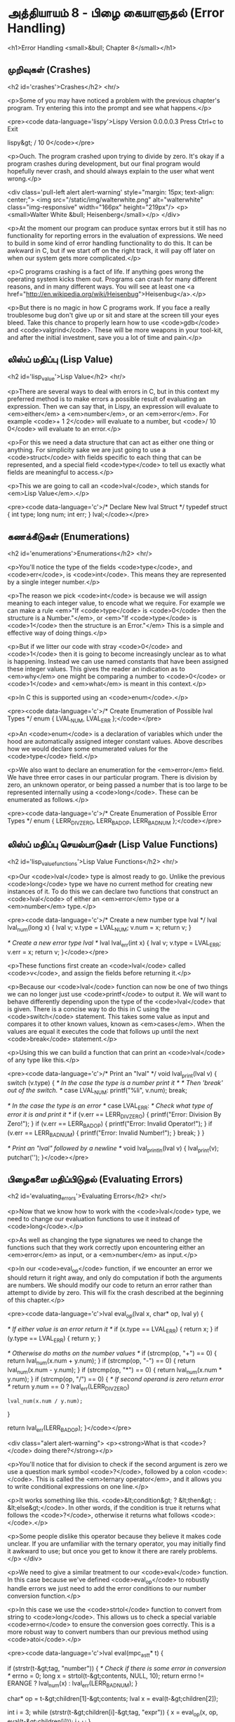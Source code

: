 * அத்தியாயம் 8 - பிழை கையாளுதல் (Error Handling)

<h1>Error Handling <small>&bull; Chapter 8</small></h1>


** முறிவுகள் (Crashes)
<h2 id='crashes'>Crashes</h2> <hr/>

<p>Some of you may have noticed a problem with the previous chapter's program. Try entering this into the prompt and see what happens.</p>

<pre><code data-language='lispy'>Lispy Version 0.0.0.0.3
Press Ctrl+c to Exit

lispy&gt; / 10 0</code></pre>

<p>Ouch. The program crashed upon trying to divide by zero. It's okay if a program crashes during development, but our final program would hopefully never crash, and should always explain to the user what went wrong.</p>

<div class='pull-left alert alert-warning' style="margin: 15px; text-align: center;">
  <img src="/static/img/walterwhite.png" alt="walterwhite" class="img-responsive" width="166px" height="219px"/>
  <p><small>Walter White &bull; Heisenberg</small></p>
</div>

<p>At the moment our program can produce syntax errors but it still has no functionality for reporting errors in the evaluation of expressions. We need to build in some kind of error handling functionality to do this. It can be awkward in C, but if we start off on the right track, it will pay off later on when our system gets more complicated.</p>

<p>C programs crashing is a fact of life. If anything goes wrong the operating system kicks them out. Programs can crash for many different reasons, and in many different ways. You will see at least one <a href="http://en.wikipedia.org/wiki/Heisenbug">Heisenbug</a>.</p>

<p>But there is no magic in how C programs work. If you face a really troublesome bug don't give up or sit and stare at the screen till your eyes bleed. Take this chance to properly learn how to use <code>gdb</code> and <code>valgrind</code>. These will be more weapons in your tool-kit, and after the initial investment, save you a lot of time and pain.</p>

** லிஸ்ப் மதிப்பு (Lisp Value)
<h2 id='lisp_value'>Lisp Value</h2> <hr/>

<p>There are several ways to deal with errors in C, but in this context my preferred method is to make errors a possible result of evaluating an expression. Then we can say that, in Lispy, an expression will evaluate to <em>either</em> a <em>number</em>, or an <em>error</em>. For example <code>+ 1 2</code> will evaluate to a number, but <code>/ 10 0</code> will evaluate to an error.</p>

<p>For this we need a data structure that can act as either one thing or anything. For simplicity sake we are just going to use a <code>struct</code> with fields specific to each thing that can be represented, and a special field <code>type</code> to tell us exactly what fields are meaningful to access.</p>

<p>This we are going to call an <code>lval</code>, which stands for <em>Lisp Value</em>.</p>

<pre><code data-language='c'>/* Declare New lval Struct */
typedef struct {
  int type;
  long num;
  int err;
} lval;</code></pre>


** கணக்கீடுகள் (Enumerations)
<h2 id='enumerations'>Enumerations</h2> <hr/>

<p>You'll notice the type of the fields <code>type</code>, and <code>err</code>, is <code>int</code>. This means they are represented by a single integer number.</p>

<p>The reason we pick <code>int</code> is because we will assign meaning to each integer value, to encode what we require. For example we can make a rule <em>"If <code>type</code> is <code>0</code> then the structure is a Number."</em>, or <em>"If <code>type</code> is <code>1</code> then the structure is an Error."</em> This is a simple and effective way of doing things.</p>

<p>But if we litter our code with stray <code>0</code> and <code>1</code> then it is going to become increasingly unclear as to what is happening. Instead we can use named constants that have been assigned these integer values. This gives the reader an indication as to <em>why</em> one might be comparing a number to <code>0</code> or <code>1</code> and <em>what</em> is meant in this context.</p>

<p>In C this is supported using an <code>enum</code>.</p>

<pre><code data-language='c'>/* Create Enumeration of Possible lval Types */
enum { LVAL_NUM, LVAL_ERR };</code></pre>

<p>An <code>enum</code> is a declaration of variables which under the hood are automatically assigned integer constant values. Above describes how we would declare some enumerated values for the <code>type</code> field.</p>

<p>We also want to declare an enumeration for the <em>error</em> field. We have three error cases in our particular program. There is division by zero, an unknown operator, or being passed a number that is too large to be represented internally using a <code>long</code>. These can be enumerated as follows.</p>

<pre><code data-language='c'>/* Create Enumeration of Possible Error Types */
enum { LERR_DIV_ZERO, LERR_BAD_OP, LERR_BAD_NUM };</code></pre>


** லிஸ்ப் மதிப்பு செயல்பாடுகள் (Lisp Value Functions)
<h2 id='lisp_value_functions'>Lisp Value Functions</h2> <hr/>

<p>Our <code>lval</code> type is almost ready to go. Unlike the previous <code>long</code> type we have no current method for creating new instances of it. To do this we can declare two functions that construct an <code>lval</code> of either an <em>error</em> type or a <em>number</em> type.</p>

<pre><code data-language='c'>/* Create a new number type lval */
lval lval_num(long x) {
  lval v;
  v.type = LVAL_NUM;
  v.num = x;
  return v;
}

/* Create a new error type lval */
lval lval_err(int x) {
  lval v;
  v.type = LVAL_ERR;
  v.err = x;
  return v;
}</code></pre>

<p>These functions first create an <code>lval</code> called <code>v</code>, and assign the fields before returning it.</p>

<p>Because our <code>lval</code> function can now be one of two things we can no longer just use <code>printf</code> to output it. We will want to behave differently depending upon the type of the <code>lval</code> that is given. There is a concise way to do this in C using the <code>switch</code> statement. This takes some value as input and compares it to other known values, known as <em>cases</em>. When the values are equal it executes the code that follows up until the next <code>break</code> statement.</p>

<p>Using this we can build a function that can print an <code>lval</code> of any type like this.</p>

<pre><code data-language='c'>/* Print an "lval" */
void lval_print(lval v) {
  switch (v.type) {
    /* In the case the type is a number print it */
    /* Then 'break' out of the switch. */
    case LVAL_NUM: printf("%li", v.num); break;

    /* In the case the type is an error */
    case LVAL_ERR:
      /* Check what type of error it is and print it */
      if (v.err == LERR_DIV_ZERO) {
        printf("Error: Division By Zero!");
      }
      if (v.err == LERR_BAD_OP)   {
        printf("Error: Invalid Operator!");
      }
      if (v.err == LERR_BAD_NUM)  {
        printf("Error: Invalid Number!");
      }
    break;
  }
}

/* Print an "lval" followed by a newline */
void lval_println(lval v) { lval_print(v); putchar('\n'); }</code></pre>


** பிழைகளை மதிப்பிடுதல் (Evaluating Errors)
<h2 id='evaluating_errors'>Evaluating Errors</h2> <hr/>

<p>Now that we know how to work with the <code>lval</code> type, we need to change our evaluation functions to use it instead of <code>long</code>.</p>

<p>As well as changing the type signatures we need to change the functions such that they work correctly upon encountering either an <em>error</em> as input, or a <em>number</em> as input.</p>

<p>In our <code>eval_op</code> function, if we encounter an error we should return it right away, and only do computation if both the arguments are numbers. We should modify our code to return an error rather than attempt to divide by zero. This will fix the crash described at the beginning of this chapter.</p>

<pre><code data-language='c'>lval eval_op(lval x, char* op, lval y) {

  /* If either value is an error return it */
  if (x.type == LVAL_ERR) { return x; }
  if (y.type == LVAL_ERR) { return y; }

  /* Otherwise do maths on the number values */
  if (strcmp(op, "+") == 0) { return lval_num(x.num + y.num); }
  if (strcmp(op, "-") == 0) { return lval_num(x.num - y.num); }
  if (strcmp(op, "*") == 0) { return lval_num(x.num * y.num); }
  if (strcmp(op, "/") == 0) {
    /* If second operand is zero return error */
    return y.num == 0
      ? lval_err(LERR_DIV_ZERO)
      : lval_num(x.num / y.num);
  }

  return lval_err(LERR_BAD_OP);
}</code></pre>

<div class="alert alert-warning">
  <p><strong>What is that <code>?</code> doing there?</strong></p>

  <p>You'll notice that for division to check if the second argument is zero we use a question mark symbol <code>?</code>, followed by a colon <code>:</code>. This is called the <em>ternary operator</em>, and it allows you to write conditional expressions on one line.</p>

  <p>It works something like this. <code>&lt;condition&gt; ? &lt;then&gt; : &lt;else&gt;</code>. In other words, if the condition is true it returns what follows the <code>?</code>, otherwise it returns what follows <code>:</code>.</p>

  <p>Some people dislike this operator because they believe it makes code unclear. If you are unfamiliar with the ternary operator, you may initially find it awkward to use; but once you get to know it there are rarely problems.</p>
</div>

<p>We need to give a similar treatment to our <code>eval</code> function. In this case because we've defined <code>eval_op</code> to robustly handle errors we just need to add the error conditions to our number conversion function.</p>

<p>In this case we use the <code>strtol</code> function to convert from string to <code>long</code>. This allows us to check a special variable <code>errno</code> to ensure the conversion goes correctly. This is a more robust way to convert numbers than our previous method using <code>atoi</code>.</p>

<pre><code data-language='c'>lval eval(mpc_ast_t* t) {

  if (strstr(t-&gt;tag, "number")) {
    /* Check if there is some error in conversion */
    errno = 0;
    long x = strtol(t-&gt;contents, NULL, 10);
    return errno != ERANGE ? lval_num(x) : lval_err(LERR_BAD_NUM);
  }

  char* op = t-&gt;children[1]-&gt;contents;
  lval x = eval(t-&gt;children[2]);

  int i = 3;
  while (strstr(t-&gt;children[i]-&gt;tag, "expr")) {
    x = eval_op(x, op, eval(t-&gt;children[i]));
    i++;
  }

  return x;
}</code></pre>

<p>The final small step is to change how we print the result found by our evaluation to use our newly defined printing function which can print any type of <code>lval</code>.</p>

<pre><code data-language='c'>lval result = eval(r.output);
lval_println(result);
mpc_ast_delete(r.output);</code></pre>

<p>And we are done! Try running this new program and make sure there are no crashes when dividing by zero.</p>

<pre><code data-language='lispy'>lispy&gt; / 10 0
Error: Division By Zero!
lispy&gt; / 10 2
5</code></pre>


** குழாய்வேைல (Plumbing)
<h2 id='plumbing'>Plumbing</h2> <hr/>

<div class='pull-right alert alert-warning' style="margin: 15px; text-align: center;">
  <img src="/static/img/plumbing.png" alt="plumbing" class="img-responsive" width="368px" height="302px"/>
  <p><small>Plumbing &bull; Harder than you think</small></p>
</div>

<p>Some of you who have gotten this far in the book may feel uncomfortable with how it is progressing. You may feel you've managed to follow instructions well enough, but don't have a clear understanding of all of the underlying mechanisms going on behind the scenes.</p>

<p>If this is the case I want to reassure you that you are doing well. If you don't understand the internals it's because I may not have explained everything in sufficient depth. This is okay.</p>

<p>To be able to progress and get code to work under these conditions is a great skill in programming, and if you've made it this far it shows you have it.</p>

<p>In programming we call this <em>plumbing</em>. Roughly speaking this is following instructions to try to tie together a bunch of libraries or components, without fully understanding how they work internally.</p>

<p>It requires <em>faith</em> and <em>intuition</em>. <em>Faith</em> is required to believe that if the stars align, and every incantation is correctly performed for this magical machine, the right thing will really happen. And <em>intuition</em> is required to work out what has gone wrong, and how to fix things when they don't go as planned.</p>

<p>Unfortunately these can't be taught directly, so if you've made it this far then you've made it over a difficult hump, and in the following chapters I promise we'll finish up with the plumbing, and actually start programming that feels fresh and wholesome.</p>


<h2>Reference</h2> <hr/>

<references />

** வெகுமதி மதிப்பெண் (Bonus Marks)
<h2>Bonus Marks</h2> <hr/>

<div class="alert alert-warning">
  <ul class="list-group">
    <li class="list-group-item">&rsaquo; Run the previous chapter's code through <code>gdb</code> and crash it. See what happens.</li>
    <li class="list-group-item">&rsaquo; How do you give an <code>enum</code> a name?</li>
    <li class="list-group-item">&rsaquo; What are <code>union</code> data types and how do they work?</li>
    <li class="list-group-item">&rsaquo; What are the advantages over using a <code>union</code> instead of <code>struct</code>?</li>
    <li class="list-group-item">&rsaquo; Can you use a <code>union</code> in the definition of <code>lval</code>?</li>
    <li class="list-group-item">&rsaquo; Extend parsing and evaluation to support the remainder operator <code>%</code>.</li>
    <li class="list-group-item">&rsaquo; Extend parsing and evaluation to support decimal types using a <code>double</code> field.</li>
  </ul>
</div>


<h2>Navigation</h2>

<table class="table" style='table-layout: fixed;'>
  <tr>
    <td class="text-left"><a href="chapter7_evaluation"><h4>&lsaquo; Evaluation</h4></a></td>
    <td class="text-center"><a href="contents"><h4>&bull; Contents &bull;</h4></a></td>
    <td class="text-right"><a href="chapter9_s_expressions"><h4>S-Expressions &rsaquo;</h4></a></td>
  </tr>
</table>
